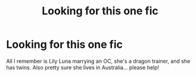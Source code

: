 #+TITLE: Looking for this one fic

* Looking for this one fic
:PROPERTIES:
:Author: princess_pisces_93
:Score: 2
:DateUnix: 1593748196.0
:DateShort: 2020-Jul-03
:FlairText: What's That Fic?
:END:
All I remember is Lily Luna marrying an OC, she's a dragon trainer, and she has twins. Also pretty sure she lives in Australia... please help!

